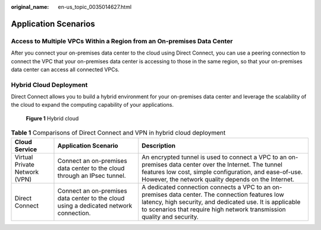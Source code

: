 :original_name: en-us_topic_0035014627.html

.. _en-us_topic_0035014627:

Application Scenarios
=====================

Access to Multiple VPCs Within a Region from an On-premises Data Center
-----------------------------------------------------------------------

After you connect your on-premises data center to the cloud using Direct Connect, you can use a peering connection to connect the VPC that your on-premises data center is accessing to those in the same region, so that your on-premises data center can access all connected VPCs.

|image1|

Hybrid Cloud Deployment
-----------------------

Direct Connect allows you to build a hybrid environment for your on-premises data center and leverage the scalability of the cloud to expand the computing capability of your applications.


.. figure:: /_static/images/en-us_image_0000001146013067.png
   :alt: **Figure 1** Hybrid cloud

   **Figure 1** Hybrid cloud

.. table:: **Table 1** Comparisons of Direct Connect and VPN in hybrid cloud deployment

   +-------------------------------+---------------------------------------------------------------------------------------+----------------------------------------------------------------------------------------------------------------------------------------------------------------------------------------------------------------------------------------+
   | Cloud Service                 | Application Scenario                                                                  | Description                                                                                                                                                                                                                            |
   +===============================+=======================================================================================+========================================================================================================================================================================================================================================+
   | Virtual Private Network (VPN) | Connect an on-premises data center to the cloud through an IPsec tunnel.              | An encrypted tunnel is used to connect a VPC to an on-premises data center over the Internet. The tunnel features low cost, simple configuration, and ease-of-use. However, the network quality depends on the Internet.               |
   +-------------------------------+---------------------------------------------------------------------------------------+----------------------------------------------------------------------------------------------------------------------------------------------------------------------------------------------------------------------------------------+
   | Direct Connect                | Connect an on-premises data center to the cloud using a dedicated network connection. | A dedicated connection connects a VPC to an on-premises data center. The connection features low latency, high security, and dedicated use. It is applicable to scenarios that require high network transmission quality and security. |
   +-------------------------------+---------------------------------------------------------------------------------------+----------------------------------------------------------------------------------------------------------------------------------------------------------------------------------------------------------------------------------------+

.. |image1| image:: /_static/images/en-us_image_0000001490649208.png
